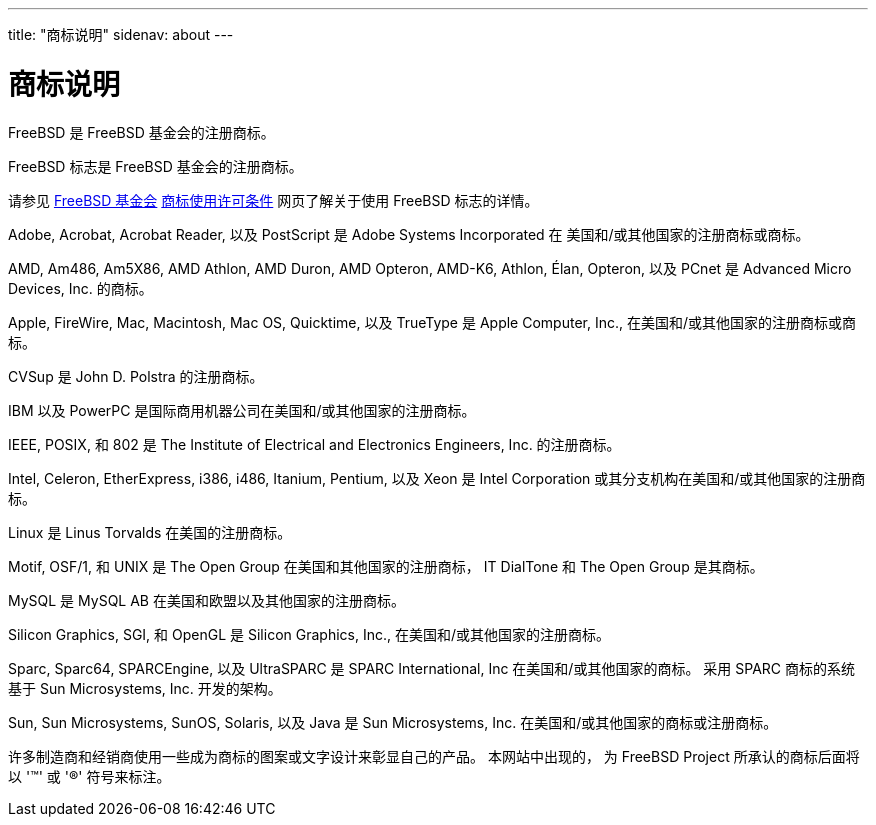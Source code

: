---
title: "商标说明"
sidenav: about
---

= 商标说明

FreeBSD 是 FreeBSD 基金会的注册商标。

FreeBSD 标志是 FreeBSD 基金会的注册商标。

请参见 http://www.freebsdfoundation.org/[FreeBSD 基金会] https://www.freebsdfoundation.org/legal/trademark-usage-terms-and-conditions/[商标使用许可条件] 网页了解关于使用 FreeBSD 标志的详情。

Adobe, Acrobat, Acrobat Reader, 以及 PostScript 是 Adobe Systems Incorporated 在 美国和/或其他国家的注册商标或商标。

AMD, Am486, Am5X86, AMD Athlon, AMD Duron, AMD Opteron, AMD-K6, Athlon, Élan, Opteron, 以及 PCnet 是 Advanced Micro Devices, Inc. 的商标。

Apple, FireWire, Mac, Macintosh, Mac OS, Quicktime, 以及 TrueType 是 Apple Computer, Inc., 在美国和/或其他国家的注册商标或商标。

CVSup 是 John D. Polstra 的注册商标。

IBM 以及 PowerPC 是国际商用机器公司在美国和/或其他国家的注册商标。

IEEE, POSIX, 和 802 是 The Institute of Electrical and Electronics Engineers, Inc. 的注册商标。

Intel, Celeron, EtherExpress, i386, i486, Itanium, Pentium, 以及 Xeon 是 Intel Corporation 或其分支机构在美国和/或其他国家的注册商标。

Linux 是 Linus Torvalds 在美国的注册商标。

Motif, OSF/1, 和 UNIX 是 The Open Group 在美国和其他国家的注册商标， IT DialTone 和 The Open Group 是其商标。

MySQL 是 MySQL AB 在美国和欧盟以及其他国家的注册商标。

Silicon Graphics, SGI, 和 OpenGL 是 Silicon Graphics, Inc., 在美国和/或其他国家的注册商标。

Sparc, Sparc64, SPARCEngine, 以及 UltraSPARC 是 SPARC International, Inc 在美国和/或其他国家的商标。 采用 SPARC 商标的系统基于 Sun Microsystems, Inc. 开发的架构。

Sun, Sun Microsystems, SunOS, Solaris, 以及 Java 是 Sun Microsystems, Inc. 在美国和/或其他国家的商标或注册商标。

许多制造商和经销商使用一些成为商标的图案或文字设计来彰显自己的产品。 本网站中出现的， 为 FreeBSD Project 所承认的商标后面将以 '(TM)' 或 '(R)' 符号来标注。
